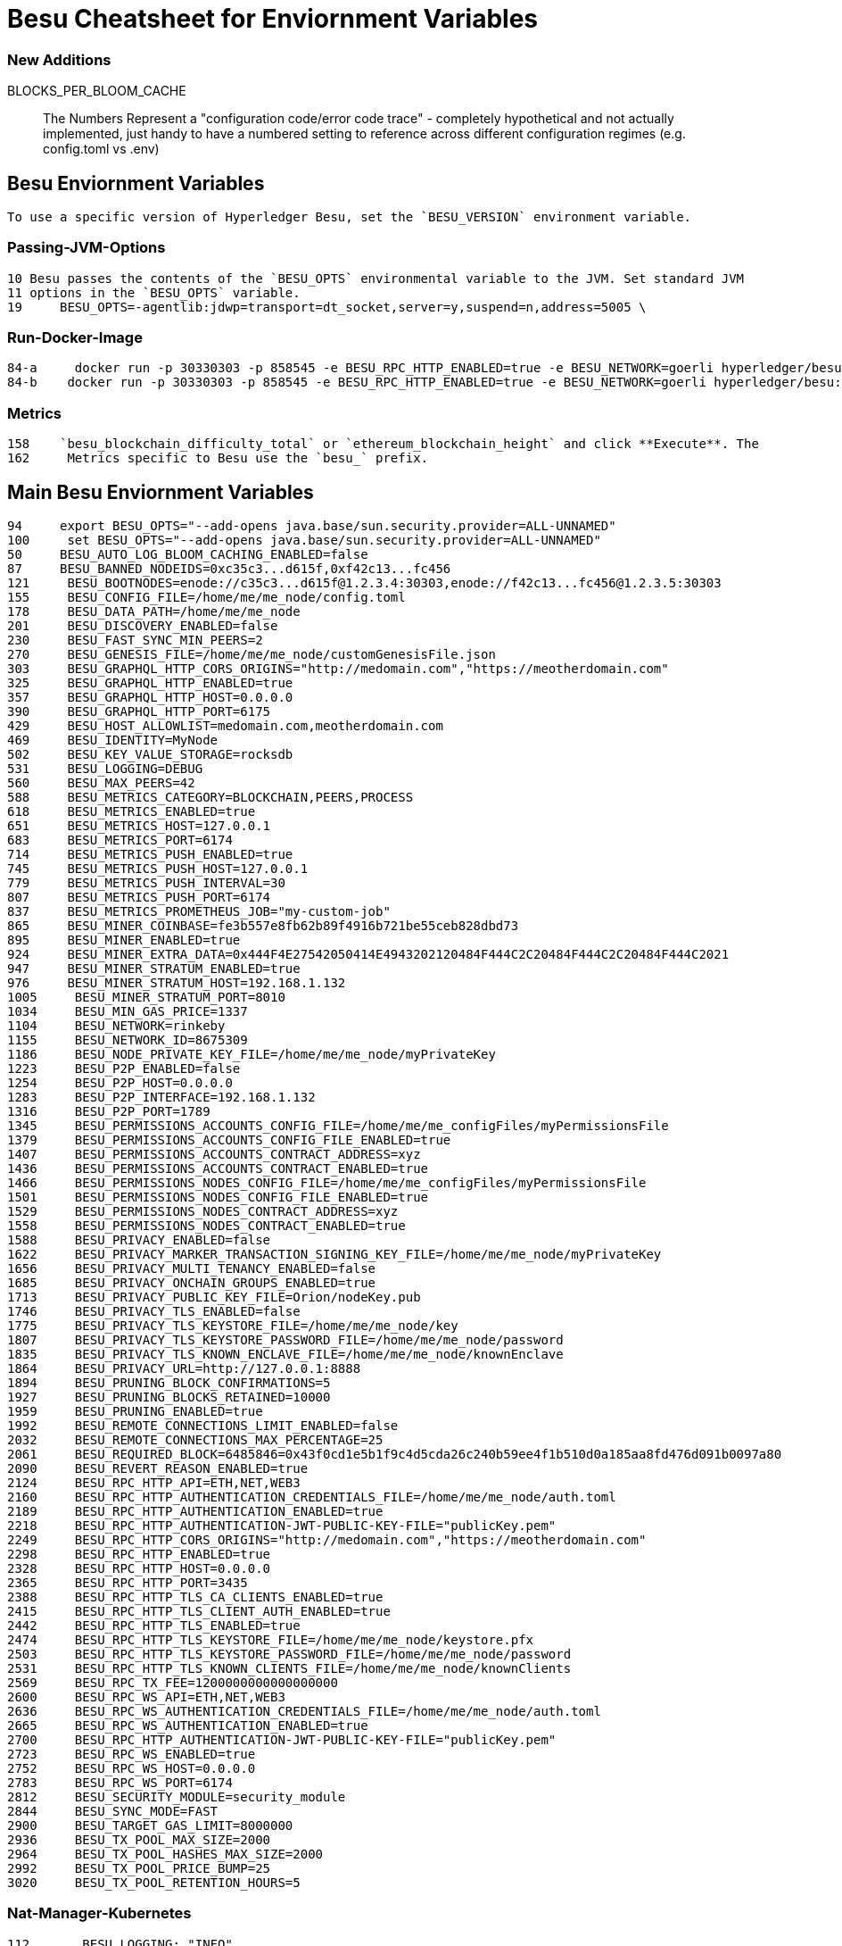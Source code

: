 = Besu Cheatsheet for Enviornment Variables

=== New Additions
BLOCKS_PER_BLOOM_CACHE

> The Numbers Represent a "configuration code/error code trace" - completely hypothetical and not actually implemented, just handy to have a numbered setting to reference across different configuration regimes (e.g. config.toml vs .env)

== Besu Enviornment Variables
 To use a specific version of Hyperledger Besu, set the `BESU_VERSION` environment variable.


=== Passing-JVM-Options
  10 Besu passes the contents of the `BESU_OPTS` environmental variable to the JVM. Set standard JVM
  11 options in the `BESU_OPTS` variable.
  19     BESU_OPTS=-agentlib:jdwp=transport=dt_socket,server=y,suspend=n,address=5005 \

=== Run-Docker-Image
  84-a     docker run -p 30330303 -p 858545 -e BESU_RPC_HTTP_ENABLED=true -e BESU_NETWORK=goerli hyperledger/besu:latest
  84-b    docker run -p 30330303 -p 858545 -e BESU_RPC_HTTP_ENABLED=true -e BESU_NETWORK=goerli hyperledger/besu:latest

=== Metrics
  158    `besu_blockchain_difficulty_total` or `ethereum_blockchain_height` and click **Execute**. The
  162     Metrics specific to Besu use the `besu_` prefix.

== Main Besu Enviornment Variables  

  94     export BESU_OPTS="--add-opens java.base/sun.security.provider=ALL-UNNAMED"
  100     set BESU_OPTS="--add-opens java.base/sun.security.provider=ALL-UNNAMED"
  50     BESU_AUTO_LOG_BLOOM_CACHING_ENABLED=false
  87     BESU_BANNED_NODEIDS=0xc35c3...d615f,0xf42c13...fc456
  121     BESU_BOOTNODES=enode://c35c3...d615f@1.2.3.4:30303,enode://f42c13...fc456@1.2.3.5:30303
  155     BESU_CONFIG_FILE=/home/me/me_node/config.toml
  178     BESU_DATA_PATH=/home/me/me_node
  201     BESU_DISCOVERY_ENABLED=false
  230     BESU_FAST_SYNC_MIN_PEERS=2
  270     BESU_GENESIS_FILE=/home/me/me_node/customGenesisFile.json
  303     BESU_GRAPHQL_HTTP_CORS_ORIGINS="http://medomain.com","https://meotherdomain.com"
  325     BESU_GRAPHQL_HTTP_ENABLED=true
  357     BESU_GRAPHQL_HTTP_HOST=0.0.0.0
  390     BESU_GRAPHQL_HTTP_PORT=6175
  429     BESU_HOST_ALLOWLIST=medomain.com,meotherdomain.com
  469     BESU_IDENTITY=MyNode
  502     BESU_KEY_VALUE_STORAGE=rocksdb
  531     BESU_LOGGING=DEBUG
  560     BESU_MAX_PEERS=42
  588     BESU_METRICS_CATEGORY=BLOCKCHAIN,PEERS,PROCESS
  618     BESU_METRICS_ENABLED=true
  651     BESU_METRICS_HOST=127.0.0.1
  683     BESU_METRICS_PORT=6174
  714     BESU_METRICS_PUSH_ENABLED=true
  745     BESU_METRICS_PUSH_HOST=127.0.0.1
  779     BESU_METRICS_PUSH_INTERVAL=30
  807     BESU_METRICS_PUSH_PORT=6174
  837     BESU_METRICS_PROMETHEUS_JOB="my-custom-job"
  865     BESU_MINER_COINBASE=fe3b557e8fb62b89f4916b721be55ceb828dbd73
  895     BESU_MINER_ENABLED=true
  924     BESU_MINER_EXTRA_DATA=0x444F4E27542050414E4943202120484F444C2C20484F444C2C20484F444C2021
  947     BESU_MINER_STRATUM_ENABLED=true
  976     BESU_MINER_STRATUM_HOST=192.168.1.132
  1005     BESU_MINER_STRATUM_PORT=8010
  1034     BESU_MIN_GAS_PRICE=1337
  1104     BESU_NETWORK=rinkeby
  1155     BESU_NETWORK_ID=8675309
  1186     BESU_NODE_PRIVATE_KEY_FILE=/home/me/me_node/myPrivateKey
  1223     BESU_P2P_ENABLED=false
  1254     BESU_P2P_HOST=0.0.0.0
  1283     BESU_P2P_INTERFACE=192.168.1.132
  1316     BESU_P2P_PORT=1789
  1345     BESU_PERMISSIONS_ACCOUNTS_CONFIG_FILE=/home/me/me_configFiles/myPermissionsFile
  1379     BESU_PERMISSIONS_ACCOUNTS_CONFIG_FILE_ENABLED=true
  1407     BESU_PERMISSIONS_ACCOUNTS_CONTRACT_ADDRESS=xyz
  1436     BESU_PERMISSIONS_ACCOUNTS_CONTRACT_ENABLED=true
  1466     BESU_PERMISSIONS_NODES_CONFIG_FILE=/home/me/me_configFiles/myPermissionsFile
  1501     BESU_PERMISSIONS_NODES_CONFIG_FILE_ENABLED=true
  1529     BESU_PERMISSIONS_NODES_CONTRACT_ADDRESS=xyz
  1558     BESU_PERMISSIONS_NODES_CONTRACT_ENABLED=true
  1588     BESU_PRIVACY_ENABLED=false
  1622     BESU_PRIVACY_MARKER_TRANSACTION_SIGNING_KEY_FILE=/home/me/me_node/myPrivateKey
  1656     BESU_PRIVACY_MULTI_TENANCY_ENABLED=false
  1685     BESU_PRIVACY_ONCHAIN_GROUPS_ENABLED=true
  1713     BESU_PRIVACY_PUBLIC_KEY_FILE=Orion/nodeKey.pub
  1746     BESU_PRIVACY_TLS_ENABLED=false
  1775     BESU_PRIVACY_TLS_KEYSTORE_FILE=/home/me/me_node/key
  1807     BESU_PRIVACY_TLS_KEYSTORE_PASSWORD_FILE=/home/me/me_node/password
  1835     BESU_PRIVACY_TLS_KNOWN_ENCLAVE_FILE=/home/me/me_node/knownEnclave
  1864     BESU_PRIVACY_URL=http://127.0.0.1:8888
  1894     BESU_PRUNING_BLOCK_CONFIRMATIONS=5
  1927     BESU_PRUNING_BLOCKS_RETAINED=10000
  1959     BESU_PRUNING_ENABLED=true
  1992     BESU_REMOTE_CONNECTIONS_LIMIT_ENABLED=false
  2032     BESU_REMOTE_CONNECTIONS_MAX_PERCENTAGE=25
  2061     BESU_REQUIRED_BLOCK=6485846=0x43f0cd1e5b1f9c4d5cda26c240b59ee4f1b510d0a185aa8fd476d091b0097a80
  2090     BESU_REVERT_REASON_ENABLED=true
  2124     BESU_RPC_HTTP_API=ETH,NET,WEB3
  2160     BESU_RPC_HTTP_AUTHENTICATION_CREDENTIALS_FILE=/home/me/me_node/auth.toml
  2189     BESU_RPC_HTTP_AUTHENTICATION_ENABLED=true
  2218     BESU_RPC_HTTP_AUTHENTICATION-JWT-PUBLIC-KEY-FILE="publicKey.pem"
  2249     BESU_RPC_HTTP_CORS_ORIGINS="http://medomain.com","https://meotherdomain.com"
  2298     BESU_RPC_HTTP_ENABLED=true
  2328     BESU_RPC_HTTP_HOST=0.0.0.0
  2365     BESU_RPC_HTTP_PORT=3435
  2388     BESU_RPC_HTTP_TLS_CA_CLIENTS_ENABLED=true
  2415     BESU_RPC_HTTP_TLS_CLIENT_AUTH_ENABLED=true
  2442     BESU_RPC_HTTP_TLS_ENABLED=true
  2474     BESU_RPC_HTTP_TLS_KEYSTORE_FILE=/home/me/me_node/keystore.pfx
  2503     BESU_RPC_HTTP_TLS_KEYSTORE_PASSWORD_FILE=/home/me/me_node/password
  2531     BESU_RPC_HTTP_TLS_KNOWN_CLIENTS_FILE=/home/me/me_node/knownClients
  2569     BESU_RPC_TX_FEE=1200000000000000000
  2600     BESU_RPC_WS_API=ETH,NET,WEB3
  2636     BESU_RPC_WS_AUTHENTICATION_CREDENTIALS_FILE=/home/me/me_node/auth.toml
  2665     BESU_RPC_WS_AUTHENTICATION_ENABLED=true
  2700     BESU_RPC_HTTP_AUTHENTICATION-JWT-PUBLIC-KEY-FILE="publicKey.pem"
  2723     BESU_RPC_WS_ENABLED=true
  2752     BESU_RPC_WS_HOST=0.0.0.0
  2783     BESU_RPC_WS_PORT=6174
  2812     BESU_SECURITY_MODULE=security_module
  2844     BESU_SYNC_MODE=FAST
  2900     BESU_TARGET_GAS_LIMIT=8000000
  2936     BESU_TX_POOL_MAX_SIZE=2000
  2964     BESU_TX_POOL_HASHES_MAX_SIZE=2000
  2992     BESU_TX_POOL_PRICE_BUMP=25
  3020     BESU_TX_POOL_RETENTION_HOURS=5

=== Nat-Manager-Kubernetes
  112       BESU_LOGGING: "INFO"
  113       BESU_NETWORK: "dev"
  114       BESU_P2P_ENABLED: "true"
  115       BESU_RPC_HTTP_ENABLED: "true"
  116       BESU_RPC_HTTP_APIS: "eth,net,web3,debug,admin"

== Getting-Started-Onchain-Permissioning
  74 * `BESU_NODE_PERM_ACCOUNT` - account to deploy the permissioning contracts and become the first
  76 * `BESU_NODE_PERM_KEY` - private key of the account to deploy the permissioning contracts.
  79 * `BESU_NODE_PERM_ENDPOINT` - required only if your node is not using the default JSON-RPC host and
  91     BESU_NODE_PERM_ACCOUNT=627306090abaB3A6e1400e9345bC60c78a8BEf57
  92     BESU_NODE_PERM_KEY=c87509a1c067bbde78beb793e6fa76530b6382a4c0241e5e4a9ec0a0f44dc0d3
  121   `BESU_NODE_PERM_ENDPOINT`.
  188     The Dapp displays with the account specified by the `BESU_NODE_PERM_ACCOUNT` environment

== License 

Apache-2.0 - 
Source: https://besu.hyperledger.org/en/stable/
Taken: August, 18th, 2020
